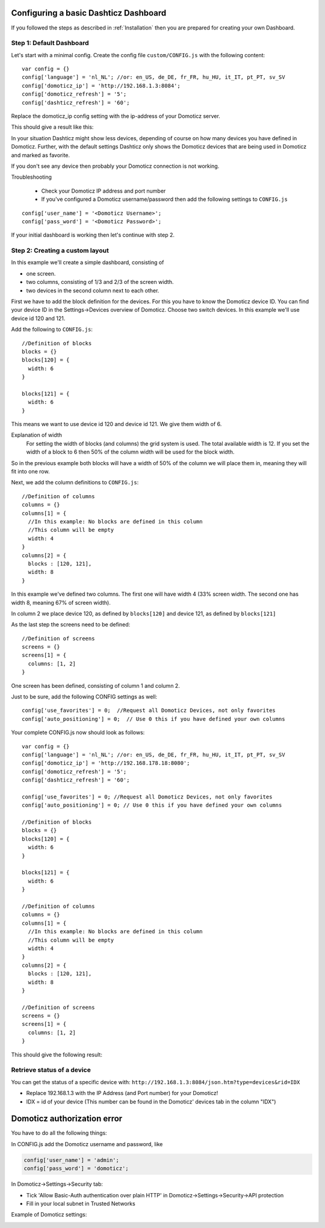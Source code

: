 .. _BasicDashboard :

Configuring a basic Dashticz Dashboard
--------------------------------------

If you followed the steps as described in :ref:`Installation` 
then you are prepared for creating your own Dashboard.

Step 1: Default Dashboard
^^^^^^^^^^^^^^^^^^^^^^^^^

Let's start with a minimal config. Create the config file ``custom/CONFIG.js``
with the following content::

    var config = {}
    config['language'] = 'nl_NL'; //or: en_US, de_DE, fr_FR, hu_HU, it_IT, pt_PT, sv_SV
    config['domoticz_ip'] = 'http://192.168.1.3:8084';
    config['domoticz_refresh'] = '5';
    config['dashticz_refresh'] = '60';

Replace the domoticz_ip config setting with the ip-address of your Domoticz server.

This should give a result like this:

.. image :: guide_step_1.png

In your situation Dashticz might show less devices, depending of course on how many devices you have defined in Domoticz.
Further, with the default settings Dashticz only shows the Domoticz devices that are being used in Domoticz and marked as favorite.

If you don't see any device then probably your Domoticz connection is not working. 

Troubleshooting

    * Check your Domoticz IP address and port number
    * If you've configured a Domoticz username/password then add the following settings to ``CONFIG.js``

::
    
    config['user_name'] = '<Domoticz Username>';
    config['pass_word'] = '<Domoticz Password>';

If your initial dashboard is working then let's continue with step 2.

Step 2: Creating a custom layout
^^^^^^^^^^^^^^^^^^^^^^^^^^^^^^^^

In this example we'll create a simple dashboard, consisting of

- one screen.
- two columns, consisting of 1/3 and 2/3 of the screen width.
- two devices in the second column next to each other.

First we have to add the block definition for the devices.
For this you have to know the Domoticz device ID. You can find your device ID in the Settings->Devices overview of Domoticz.
Choose two switch devices. In this example we'll use device id 120 and 121.


Add the following to ``CONFIG.js``::

    //Definition of blocks
    blocks = {}
    blocks[120] = {
      width: 6
    }

    blocks[121] = {
      width: 6
    }

This means we want to use device id 120 and device id 121. We give them width of 6.

Explanation of width
  For setting the width of blocks (and columns) the grid system is used.
  The total available width is 12. If you set the width of a block to 6
  then 50% of the column width will be used for the block width.

So in the previous example both blocks will have a width of 50% of the column we will place them in,
meaning they will fit into one row.

Next, we add the column definitions to ``CONFIG.js``::

    //Definition of columns
    columns = {}
    columns[1] = { 
      //In this example: No blocks are defined in this column
      //This column will be empty
      width: 4
    }
    columns[2] = {
      blocks : [120, 121],
      width: 8
    }

In this example we've defined two columns. The first one will have width 4 (33% screen width. The second one has width 8, meaning 67% of screen width).

In column 2 we place device 120, as defined by ``blocks[120]`` and device 121, as defined by ``blocks[121]``

As the last step the screens need to be defined::

  //Definition of screens
  screens = {}
  screens[1] = {
    columns: [1, 2]
  }

One screen has been defined, consisting of column 1 and column 2.


Just to be sure, add the following CONFIG settings as well::

  config['use_favorites'] = 0;  //Request all Domoticz Devices, not only favorites
  config['auto_positioning'] = 0;  // Use 0 this if you have defined your own columns

Your complete CONFIG.js now should look as follows::

  var config = {}
  config['language'] = 'nl_NL'; //or: en_US, de_DE, fr_FR, hu_HU, it_IT, pt_PT, sv_SV
  config['domoticz_ip'] = 'http://192.168.178.18:8080';
  config['domoticz_refresh'] = '5';
  config['dashticz_refresh'] = '60';

  config['use_favorites'] = 0; //Request all Domoticz Devices, not only favorites
  config['auto_positioning'] = 0; // Use 0 this if you have defined your own columns

  //Definition of blocks
  blocks = {}
  blocks[120] = {
    width: 6
  }

  blocks[121] = {
    width: 6
  }

  //Definition of columns
  columns = {}
  columns[1] = { 
    //In this example: No blocks are defined in this column
    //This column will be empty
    width: 4
  }
  columns[2] = {
    blocks : [120, 121],
    width: 8
  }

  //Definition of screens
  screens = {}
  screens[1] = {
    columns: [1, 2]
  }
  
This should give the following result:

.. image :: guide_step_2.png


Retrieve status of a device
^^^^^^^^^^^^^^^^^^^^^^^^^^^
You can get the status of a specific device with: ``http://192.168.1.3:8084/json.htm?type=devices&rid=IDX``

- Replace 192.168.1.3 with the IP Address (and Port number) for your Domoticz!
- IDX = id of your device (This number can be found in the Domoticz' devices tab in the column "IDX")

Domoticz authorization error
----------------------------
You have to do all the following things:

In CONFIG.js add the Domoticz username and password, like

.. code-block:: javascript

    config['user_name'] = 'admin';
    config['pass_word'] = 'domoticz';

In Domoticz->Settings->Security tab:

* Tick 'Allow Basic-Auth authentication over plain HTTP' in Domoticz->Settings->Security->API protection
* Fill in your local subnet in Trusted Networks

Example of Domoticz settings:

.. image :: apiprotection2.jpg
 
